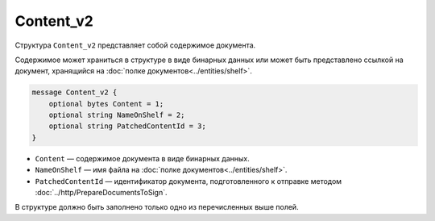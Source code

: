 Content_v2
==========

Структура ``Content_v2`` представляет собой содержимое документа.

Содержимое может храниться в структуре в виде бинарных данных или может быть представлено ссылкой на документ, хранящийся на :doc:`полке документов<../entities/shelf>`.

.. code-block:: protobuf

    message Content_v2 {
        optional bytes Content = 1;
        optional string NameOnShelf = 2;
        optional string PatchedContentId = 3;
    }

- ``Content`` — содержимое документа в виде бинарных данных.
- ``NameOnShelf`` — имя файла на :doc:`полке документов<../entities/shelf>`.
- ``PatchedContentId`` — идентификатор документа, подготовленного к отправке методом :doc:`../http/PrepareDocumentsToSign`.

В структуре должно быть заполнено только одно из перечисленных выше полей.